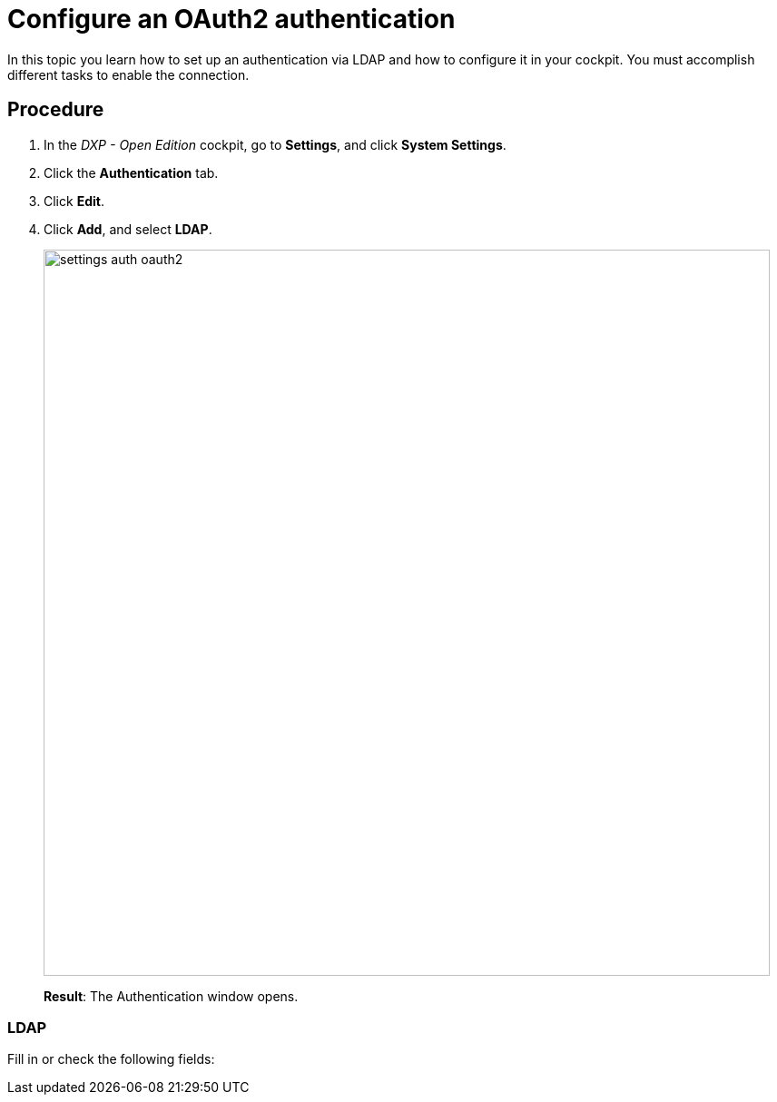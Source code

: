 = Configure an OAuth2 authentication

In this topic you learn how to set up an authentication via LDAP and how to configure it in your cockpit.
You must accomplish different tasks to enable the connection.

== Procedure
. In the _DXP - Open Edition_ cockpit, go to *Settings*, and click *System Settings*.
. Click the *Authentication* tab.
. Click *Edit*.
. Click *Add*, and select *LDAP*.
+
image::settings-auth-oauth2.png[,800]
*Result*: The Authentication window opens.

=== LDAP
Fill in or check the following fields: